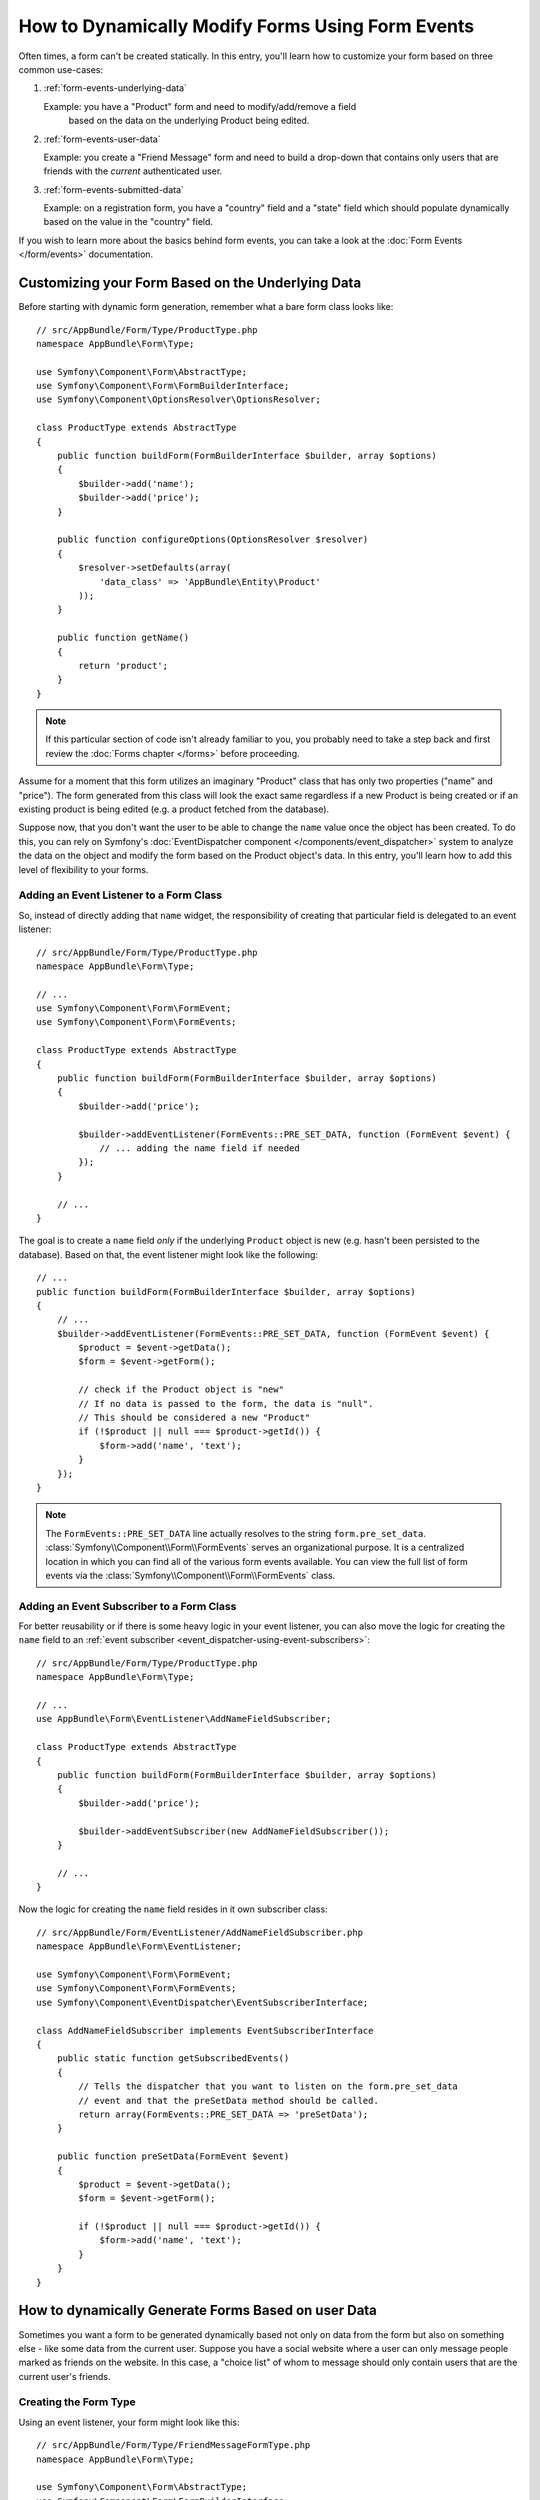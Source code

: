 .. index::
   single: Form; Events

How to Dynamically Modify Forms Using Form Events
=================================================

Often times, a form can't be created statically. In this entry, you'll learn
how to customize your form based on three common use-cases:

1) :ref:`form-events-underlying-data`

   Example: you have a "Product" form and need to modify/add/remove a field
    based on the data on the underlying Product being edited.

2) :ref:`form-events-user-data`

   Example: you create a "Friend Message" form and need to build a drop-down
   that contains only users that are friends with the *current* authenticated
   user.

3) :ref:`form-events-submitted-data`

   Example: on a registration form, you have a "country" field and a "state"
   field which should populate dynamically based on the value in the "country"
   field.

If you wish to learn more about the basics behind form events, you can
take a look at the :doc:`Form Events </form/events>` documentation.

.. _form-events-underlying-data:

Customizing your Form Based on the Underlying Data
--------------------------------------------------

Before starting with dynamic form generation, remember what
a bare form class looks like::

    // src/AppBundle/Form/Type/ProductType.php
    namespace AppBundle\Form\Type;

    use Symfony\Component\Form\AbstractType;
    use Symfony\Component\Form\FormBuilderInterface;
    use Symfony\Component\OptionsResolver\OptionsResolver;

    class ProductType extends AbstractType
    {
        public function buildForm(FormBuilderInterface $builder, array $options)
        {
            $builder->add('name');
            $builder->add('price');
        }

        public function configureOptions(OptionsResolver $resolver)
        {
            $resolver->setDefaults(array(
                'data_class' => 'AppBundle\Entity\Product'
            ));
        }

        public function getName()
        {
            return 'product';
        }
    }

.. note::

    If this particular section of code isn't already familiar to you, you
    probably need to take a step back and first review the :doc:`Forms chapter </forms>`
    before proceeding.

Assume for a moment that this form utilizes an imaginary "Product" class
that has only two properties ("name" and "price"). The form generated from
this class will look the exact same regardless if a new Product is being created
or if an existing product is being edited (e.g. a product fetched from the database).

Suppose now, that you don't want the user to be able to change the ``name`` value
once the object has been created. To do this, you can rely on Symfony's
:doc:`EventDispatcher component </components/event_dispatcher>`
system to analyze the data on the object and modify the form based on the
Product object's data. In this entry, you'll learn how to add this level of
flexibility to your forms.

Adding an Event Listener to a Form Class
~~~~~~~~~~~~~~~~~~~~~~~~~~~~~~~~~~~~~~~~

So, instead of directly adding that ``name`` widget, the responsibility of
creating that particular field is delegated to an event listener::

    // src/AppBundle/Form/Type/ProductType.php
    namespace AppBundle\Form\Type;

    // ...
    use Symfony\Component\Form\FormEvent;
    use Symfony\Component\Form\FormEvents;

    class ProductType extends AbstractType
    {
        public function buildForm(FormBuilderInterface $builder, array $options)
        {
            $builder->add('price');

            $builder->addEventListener(FormEvents::PRE_SET_DATA, function (FormEvent $event) {
                // ... adding the name field if needed
            });
        }

        // ...
    }


The goal is to create a ``name`` field *only* if the underlying ``Product``
object is new (e.g. hasn't been persisted to the database). Based on that,
the event listener might look like the following::

    // ...
    public function buildForm(FormBuilderInterface $builder, array $options)
    {
        // ...
        $builder->addEventListener(FormEvents::PRE_SET_DATA, function (FormEvent $event) {
            $product = $event->getData();
            $form = $event->getForm();

            // check if the Product object is "new"
            // If no data is passed to the form, the data is "null".
            // This should be considered a new "Product"
            if (!$product || null === $product->getId()) {
                $form->add('name', 'text');
            }
        });
    }

.. note::

    The ``FormEvents::PRE_SET_DATA`` line actually resolves to the string
    ``form.pre_set_data``. :class:`Symfony\\Component\\Form\\FormEvents`
    serves an organizational purpose. It is a centralized location in which
    you can find all of the various form events available. You can view the
    full list of form events via the
    :class:`Symfony\\Component\\Form\\FormEvents` class.

Adding an Event Subscriber to a Form Class
~~~~~~~~~~~~~~~~~~~~~~~~~~~~~~~~~~~~~~~~~~

For better reusability or if there is some heavy logic in your event listener,
you can also move the logic for creating the ``name`` field to an
:ref:`event subscriber <event_dispatcher-using-event-subscribers>`::

    // src/AppBundle/Form/Type/ProductType.php
    namespace AppBundle\Form\Type;

    // ...
    use AppBundle\Form\EventListener\AddNameFieldSubscriber;

    class ProductType extends AbstractType
    {
        public function buildForm(FormBuilderInterface $builder, array $options)
        {
            $builder->add('price');

            $builder->addEventSubscriber(new AddNameFieldSubscriber());
        }

        // ...
    }

Now the logic for creating the ``name`` field resides in it own subscriber
class::

    // src/AppBundle/Form/EventListener/AddNameFieldSubscriber.php
    namespace AppBundle\Form\EventListener;

    use Symfony\Component\Form\FormEvent;
    use Symfony\Component\Form\FormEvents;
    use Symfony\Component\EventDispatcher\EventSubscriberInterface;

    class AddNameFieldSubscriber implements EventSubscriberInterface
    {
        public static function getSubscribedEvents()
        {
            // Tells the dispatcher that you want to listen on the form.pre_set_data
            // event and that the preSetData method should be called.
            return array(FormEvents::PRE_SET_DATA => 'preSetData');
        }

        public function preSetData(FormEvent $event)
        {
            $product = $event->getData();
            $form = $event->getForm();

            if (!$product || null === $product->getId()) {
                $form->add('name', 'text');
            }
        }
    }


.. _form-events-user-data:

How to dynamically Generate Forms Based on user Data
----------------------------------------------------

Sometimes you want a form to be generated dynamically based not only on data
from the form but also on something else - like some data from the current user.
Suppose you have a social website where a user can only message people marked
as friends on the website. In this case, a "choice list" of whom to message
should only contain users that are the current user's friends.

Creating the Form Type
~~~~~~~~~~~~~~~~~~~~~~

Using an event listener, your form might look like this::

    // src/AppBundle/Form/Type/FriendMessageFormType.php
    namespace AppBundle\Form\Type;

    use Symfony\Component\Form\AbstractType;
    use Symfony\Component\Form\FormBuilderInterface;
    use Symfony\Component\Form\FormEvents;
    use Symfony\Component\Form\FormEvent;
    use Symfony\Component\Security\Core\Authentication\Token\Storage\TokenStorageInterface;

    class FriendMessageFormType extends AbstractType
    {
        public function buildForm(FormBuilderInterface $builder, array $options)
        {
            $builder
                ->add('subject', 'text')
                ->add('body', 'textarea')
            ;
            $builder->addEventListener(FormEvents::PRE_SET_DATA, function (FormEvent $event) {
                // ... add a choice list of friends of the current application user
            });
        }

        public function getName()
        {
            return 'app_friend_message';
        }
    }

The problem is now to get the current user and create a choice field that
contains only this user's friends.

Luckily it is pretty easy to inject a service inside of the form. This can be
done in the constructor::

    private $tokenStorage;

    public function __construct(TokenStorageInterface $tokenStorage)
    {
        $this->tokenStorage = $tokenStorage;
    }

.. note::

    You might wonder, now that you have access to the User (through the token
    storage), why not just use it directly in ``buildForm()`` and omit the
    event listener? This is because doing so in the ``buildForm()`` method
    would result in the whole form type being modified and not just this
    one form instance. This may not usually be a problem, but technically
    a single form type could be used on a single request to create many forms
    or fields.

Customizing the Form Type
~~~~~~~~~~~~~~~~~~~~~~~~~

Now that you have all the basics in place you can take advantage of the ``TokenStorageInterface``
and fill in the listener logic::

    // src/AppBundle/FormType/FriendMessageFormType.php

    use Symfony\Component\Security\Core\Authentication\Token\Storage\TokenStorageInterface;
    use Doctrine\ORM\EntityRepository;
    // ...

    class FriendMessageFormType extends AbstractType
    {
        private $tokenStorage;

        public function __construct(TokenStorageInterface $tokenStorage)
        {
            $this->tokenStorage = $tokenStorage;
        }

        public function buildForm(FormBuilderInterface $builder, array $options)
        {
            $builder
                ->add('subject', 'text')
                ->add('body', 'textarea')
            ;

            // grab the user, do a quick sanity check that one exists
            $user = $this->tokenStorage->getToken()->getUser();
            if (!$user) {
                throw new \LogicException(
                    'The FriendMessageFormType cannot be used without an authenticated user!'
                );
            }

            $builder->addEventListener(
                FormEvents::PRE_SET_DATA,
                function (FormEvent $event) use ($user) {
                    $form = $event->getForm();

                    $formOptions = array(
                        'class' => 'AppBundle\Entity\User',
                        'property' => 'fullName',
                        'query_builder' => function (EntityRepository $er) use ($user) {
                            // build a custom query
                            // return $er->createQueryBuilder('u')->addOrderBy('fullName', 'DESC');

                            // or call a method on your repository that returns the query builder
                            // the $er is an instance of your UserRepository
                            // return $er->createOrderByFullNameQueryBuilder();
                        },
                    );

                    // create the field, this is similar the $builder->add()
                    // field name, field type, data, options
                    $form->add('friend', 'entity', $formOptions);
                }
            );
        }

        // ...
    }

.. versionadded:: 2.6
    The :class:`Symfony\\Component\\Security\\Core\\Authentication\\Token\\Storage\\TokenStorageInterface` was
    introduced in Symfony 2.6. Prior, you had to use the ``getToken()`` method of
    :class:`Symfony\\Component\\Security\\Core\\SecurityContextInterface`.

.. note::

    The ``multiple`` and ``expanded`` form options will default to false
    because the type of the friend field is ``entity``.

Using the Form
~~~~~~~~~~~~~~

Our form is now ready to use and there are two possible ways to use it inside
of a controller:

a) create it manually and remember to pass the token storage to it;

or

b) define it as a service.

a) Creating the Form manually
.............................

This is very simple, and is probably the better approach unless you're using
your new form type in many places or embedding it into other forms::

    class FriendMessageController extends Controller
    {
        public function newAction(Request $request)
        {
            $tokenStorage = $this->container->get('security.token_storage');
            $form = $this->createForm(
                new FriendMessageFormType($tokenStorage)
            );

            // ...
        }
    }

b) Defining the Form as a Service
.................................

To define your form as a service, just create a normal service and then tag
it with :ref:`dic-tags-form-type`.

.. configuration-block::

    .. code-block:: yaml

        # app/config/config.yml
        services:
            app.form.friend_message:
                class: AppBundle\Form\Type\FriendMessageFormType
                arguments: ['@security.token_storage']
                tags:
                    - { name: form.type, alias: app_friend_message }

    .. code-block:: xml

        <!-- app/config/config.xml -->
        <services>
            <service id="app.form.friend_message" class="AppBundle\Form\Type\FriendMessageFormType">
                <argument type="service" id="security.token_storage" />
                <tag name="form.type" alias="app_friend_message" />
            </service>
        </services>

    .. code-block:: php

        // app/config/config.php
        use Symfony\Component\DependencyInjection\Reference;

        $definition = new Definition(
            'AppBundle\Form\Type\FriendMessageFormType',
            array(new Reference('security.token_storage'))
        );
        $definition->addTag('form.type', array('alias' => 'app_friend_message'));

        $container->setDefinition('app.form.friend_message', $definition);

If you wish to create it from within a service that has access to the form factory,
you then use::

    $form = $formFactory->create('friend_message');

In a controller that extends the :class:`Symfony\\Bundle\\FrameworkBundle\\Controller\\Controller`
class, you can simply call::

    use Symfony\Bundle\FrameworkBundle\Controller\Controller;

    class FriendMessageController extends Controller
    {
        public function newAction(Request $request)
        {
            $form = $this->createForm('app_friend_message');

            // ...
        }
    }

You can also easily embed the form type into another form::

    // inside some other "form type" class
    public function buildForm(FormBuilderInterface $builder, array $options)
    {
        $builder->add('message', 'app_friend_message');
    }

.. _form-events-submitted-data:

Dynamic Generation for Submitted Forms
--------------------------------------

Another case that can appear is that you want to customize the form specific to
the data that was submitted by the user. For example, imagine you have a registration
form for sports gatherings. Some events will allow you to specify your preferred
position on the field. This would be a ``choice`` field for example. However the
possible choices will depend on each sport. Football will have attack, defense,
goalkeeper etc... Baseball will have a pitcher but will not have a goalkeeper. You
will need the correct options in order for validation to pass.

The meetup is passed as an entity field to the form. So we can access each
sport like this::

    // src/AppBundle/Form/Type/SportMeetupType.php
    namespace AppBundle\Form\Type;

    use Symfony\Component\Form\AbstractType;
    use Symfony\Component\Form\FormBuilderInterface;
    use Symfony\Component\Form\FormEvent;
    use Symfony\Component\Form\FormEvents;
    // ...

    class SportMeetupType extends AbstractType
    {
        public function buildForm(FormBuilderInterface $builder, array $options)
        {
            $builder
                ->add('sport', 'entity', array(
                    'class'       => 'AppBundle:Sport',
                    'placeholder' => '',
                ))
            ;

            $builder->addEventListener(
                FormEvents::PRE_SET_DATA,
                function (FormEvent $event) {
                    $form = $event->getForm();

                    // this would be your entity, i.e. SportMeetup
                    $data = $event->getData();

                    $sport = $data->getSport();
                    $positions = null === $sport ? array() : $sport->getAvailablePositions();

                    $form->add('position', 'entity', array(
                        'class'       => 'AppBundle:Position',
                        'placeholder' => '',
                        'choices'     => $positions,
                    ));
                }
            );
        }

        // ...
    }

.. versionadded:: 2.6
    The ``placeholder`` option was introduced in Symfony 2.6 and replaces
    ``empty_value``, which is available prior to 2.6.

When you're building this form to display to the user for the first time,
then this example works perfectly.

However, things get more difficult when you handle the form submission. This
is because the ``PRE_SET_DATA`` event tells us the data that you're starting
with (e.g. an empty ``SportMeetup`` object), *not* the submitted data.

On a form, we can usually listen to the following events:

* ``PRE_SET_DATA``
* ``POST_SET_DATA``
* ``PRE_SUBMIT``
* ``SUBMIT``
* ``POST_SUBMIT``

.. versionadded:: 2.3
    The events ``PRE_SUBMIT``, ``SUBMIT`` and ``POST_SUBMIT`` were introduced
    in Symfony 2.3. Before, they were named ``PRE_BIND``, ``BIND`` and ``POST_BIND``.

The key is to add a ``POST_SUBMIT`` listener to the field that your new field
depends on. If you add a ``POST_SUBMIT`` listener to a form child (e.g. ``sport``),
and add new children to the parent form, the Form component will detect the
new field automatically and map it to the submitted client data.

The type would now look like::

    // src/AppBundle/Form/Type/SportMeetupType.php
    namespace AppBundle\Form\Type;

    // ...
    use Symfony\Component\Form\FormInterface;
    use AppBundle\Entity\Sport;

    class SportMeetupType extends AbstractType
    {
        public function buildForm(FormBuilderInterface $builder, array $options)
        {
            $builder
                ->add('sport', 'entity', array(
                    'class'       => 'AppBundle:Sport',
                    'placeholder' => '',
                ));
            ;

            $formModifier = function (FormInterface $form, Sport $sport = null) {
                $positions = null === $sport ? array() : $sport->getAvailablePositions();

                $form->add('position', 'entity', array(
                    'class'       => 'AppBundle:Position',
                    'placeholder' => '',
                    'choices'     => $positions,
                ));
            };

            $builder->addEventListener(
                FormEvents::PRE_SET_DATA,
                function (FormEvent $event) use ($formModifier) {
                    // this would be your entity, i.e. SportMeetup
                    $data = $event->getData();

                    $formModifier($event->getForm(), $data->getSport());
                }
            );

            $builder->get('sport')->addEventListener(
                FormEvents::POST_SUBMIT,
                function (FormEvent $event) use ($formModifier) {
                    // It's important here to fetch $event->getForm()->getData(), as
                    // $event->getData() will get you the client data (that is, the ID)
                    $sport = $event->getForm()->getData();

                    // since we've added the listener to the child, we'll have to pass on
                    // the parent to the callback functions!
                    $formModifier($event->getForm()->getParent(), $sport);
                }
            );
        }

        // ...
    }

You can see that you need to listen on these two events and have different
callbacks only because in two different scenarios, the data that you can use is
available in different events. Other than that, the listeners always perform
exactly the same things on a given form.

One piece that is still missing is the client-side updating of your form after
the sport is selected. This should be handled by making an AJAX call back to
your application. Assume that you have a sport meetup creation controller::

    // src/AppBundle/Controller/MeetupController.php
    namespace AppBundle\Controller;

    use Symfony\Bundle\FrameworkBundle\Controller\Controller;
    use Symfony\Component\HttpFoundation\Request;
    use AppBundle\Entity\SportMeetup;
    use AppBundle\Form\Type\SportMeetupType;
    // ...

    class MeetupController extends Controller
    {
        public function createAction(Request $request)
        {
            $meetup = new SportMeetup();
            $form = $this->createForm(new SportMeetupType(), $meetup);
            $form->handleRequest($request);
            if ($form->isSubmitted() && $form->isValid()) {
                // ... save the meetup, redirect etc.
            }

            return $this->render(
                'AppBundle:Meetup:create.html.twig',
                array('form' => $form->createView())
            );
        }

        // ...
    }

The associated template uses some JavaScript to update the ``position`` form
field according to the current selection in the ``sport`` field:

.. configuration-block::

    .. code-block:: html+twig

        {# app/Resources/views/Meetup/create.html.twig #}
        {{ form_start(form) }}
            {{ form_row(form.sport) }}    {# <select id="meetup_sport" ... #}
            {{ form_row(form.position) }} {# <select id="meetup_position" ... #}
            {# ... #}
        {{ form_end(form) }}

        <script>
        var $sport = $('#meetup_sport');
        // When sport gets selected ...
        $sport.change(function() {
          // ... retrieve the corresponding form.
          var $form = $(this).closest('form');
          // Simulate form data, but only include the selected sport value.
          var data = {};
          data[$sport.attr('name')] = $sport.val();
          // Submit data via AJAX to the form's action path.
          $.ajax({
            url : $form.attr('action'),
            type: $form.attr('method'),
            data : data,
            success: function(html) {
              // Replace current position field ...
              $('#meetup_position').replaceWith(
                // ... with the returned one from the AJAX response.
                $(html).find('#meetup_position')
              );
              // Position field now displays the appropriate positions.
            }
          });
        });
        </script>

    .. code-block:: html+php

        <!-- app/Resources/views/Meetup/create.html.php -->
        <?php echo $view['form']->start($form) ?>
            <?php echo $view['form']->row($form['sport']) ?>    <!-- <select id="meetup_sport" ... -->
            <?php echo $view['form']->row($form['position']) ?> <!-- <select id="meetup_position" ... -->
            <!-- ... -->
        <?php echo $view['form']->end($form) ?>

        <script>
        var $sport = $('#meetup_sport');
        // When sport gets selected ...
        $sport.change(function() {
          // ... retrieve the corresponding form.
          var $form = $(this).closest('form');
          // Simulate form data, but only include the selected sport value.
          var data = {};
          data[$sport.attr('name')] = $sport.val();
          // Submit data via AJAX to the form's action path.
          $.ajax({
            url : $form.attr('action'),
            type: $form.attr('method'),
            data : data,
            success: function(html) {
              // Replace current position field ...
              $('#meetup_position').replaceWith(
                // ... with the returned one from the AJAX response.
                $(html).find('#meetup_position')
              );
              // Position field now displays the appropriate positions.
            }
          });
        });
        </script>

The major benefit of submitting the whole form to just extract the updated
``position`` field is that no additional server-side code is needed; all the
code from above to generate the submitted form can be reused.

.. _form-dynamic-form-modification-suppressing-form-validation:

Suppressing Form Validation
---------------------------

To suppress form validation you can use the ``POST_SUBMIT`` event and prevent
the :class:`Symfony\\Component\\Form\\Extension\\Validator\\EventListener\\ValidationListener`
from being called.

The reason for needing to do this is that even if you set ``validation_groups``
to ``false`` there  are still some integrity checks executed. For example
an uploaded file will still be checked to see if it is too large and the form
will still check to see if non-existing fields were submitted. To disable
all of this, use a listener::

    use Symfony\Component\Form\FormBuilderInterface;
    use Symfony\Component\Form\FormEvents;
    use Symfony\Component\Form\FormEvent;

    public function buildForm(FormBuilderInterface $builder, array $options)
    {
        $builder->addEventListener(FormEvents::POST_SUBMIT, function (FormEvent $event) {
            $event->stopPropagation();
        }, 900); // Always set a higher priority than ValidationListener

        // ...
    }

.. caution::

    By doing this, you may accidentally disable something more than just form
    validation, since the ``POST_SUBMIT`` event may have other listeners.
